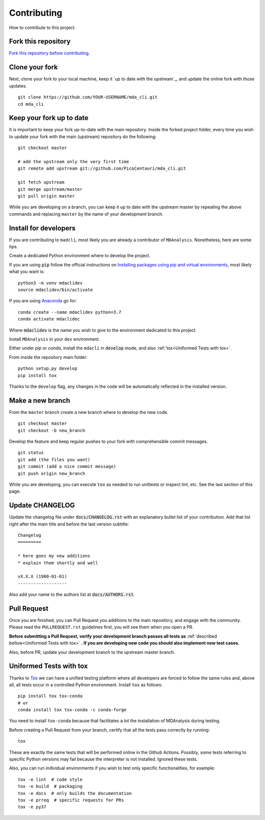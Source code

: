 Contributing
============

How to contribute to this project.

Fork this repository
--------------------

`Fork this repository before contributing`_.

Clone your fork
---------------

Next, clone your fork to your local machine, keep it `up to date with the upstream`_, and update the online fork with those updates.

::

    git clone https://github.com/YOUR-USERNAME/mda_cli.git
    cd mda_cli

Keep your fork up to date
-------------------------

It is important to keep your fork up-to-date with the main repository. Inside the forked project folder, every time you wish to update your fork with the main (upstream) repository do the following::

    git checkout master

    # add the upstream only the very first time
    git remote add upstream git://github.com/PicoCentauri/mda_cli.git

    git fetch upstream
    git merge upstream/master
    git pull origin master

While you are developing on a branch, you can keep it up to date with the upstream master by repeating the above commands and replacing ``master`` by the name of your development branch.

Install for developers
----------------------

If you are contributing to ``madcli``, most likely you are already a contributor of ``MDAnalysis``. Nonetheless, here are some tips.

Create a dedicated Python environment where to develop the project.

If you are using :code:`pip` follow the official instructions on `Installing packages using pip and virtual environments`_, most likely what you want is:

::

    python3 -m venv mdaclidev
    source mdaclidev/bin/activate

If you are using `Anaconda`_ go for:

::

    conda create --name mdaclidev python=3.7
    conda activate mdaclidec

Where :code:`mdaclidev` is the name you wish to give to the environment dedicated to this project.

Install ``MDAnalysis`` in your ``dev`` environment.

Either under *pip* or *conda*, install the ``mdacli`` in :code:`develop` mode, and also :ref:`tox<Uniformed Tests with tox>`.

From inside the repository main folder::

    python setup.py develop
    pip install tox

Thanks to the ``develop`` flag, any changes in the code will be automatically reflected in the installed version.

Make a new branch
-----------------

From the ``master`` branch create a new branch where to develop the new code.

::

    git checkout master
    git checkout -b new_branch


Develop the feature and keep regular pushes to your fork with comprehensible commit messages.

::

    git status
    git add (the files you want)
    git commit (add a nice commit message)
    git push origin new_branch

While you are developing, you can execute ``tox`` as needed to run unittests or inspect lint, etc. See the last section of this page.

Update CHANGELOG
----------------

Update the changelog file under :code:`docs/CHANGELOG.rst` with an explanatory bullet list of your contribution. Add that list right after the main title and before the last version subtitle::

    Changelog
    =========

    * here goes my new additions
    * explain them shortly and well

    vX.X.X (1900-01-01)
    -------------------

Also add your name to the authors list at :code:`docs/AUTHORS.rst`.

Pull Request
------------

Once you are finished, you can Pull Request you additions to the main repository, and engage with the community. Please read the ``PULLREQUEST.rst`` guidelines first, you will see them when you open a PR.

**Before submitting a Pull Request, verify your development branch passes all tests as** :ref:`described bellow<Uniformed Tests with tox>` **. If you are developing new code you should also implement new test cases.**

Also, before PR, update your development branch to the upstream master branch.

Uniformed Tests with tox
------------------------

Thanks to `Tox`_ we can have a unified testing platform where all developers are forced to follow the same rules and, above all, all tests occur in a controlled Python environment. Install ``tox`` as follows:

::

    pip install tox tox-conda
    # or
    conda install tox tox-conda -c conda-forge

You need to install ``tox-conda`` because that facilitates a lot the installation of MDAnalysis during testing.

Before creating a Pull Request from your branch, certify that all the tests pass correctly by running:

::

    tox

These are exactly the same tests that will be performed online in the Github Actions. Possibly, some tests referring to specific Python versions may fail because the interpreter is not installed. Ignored these tests.

Also, you can run individual environments if you wish to test only specific functionalities, for example:

::

    tox -e lint  # code style
    tox -e build  # packaging
    tox -e docs  # only builds the documentation
    tox -e prreq  # specific requests for PRs
    tox -e py37


.. _Tox: https://tox.readthedocs.io/en/latest/
.. _MANIFEST.in: https://github.com/PicoCentauri/mda_cli/blob/master/MANIFEST.in
.. _Fork this repository before contributing: https://github.com/PicoCentauri/mda_cli/network/members
.. _Pull Request: https://github.com/PicoCentauri/mda_cli/pulls
.. _PULLREQUEST.rst: https://github.com/PicoCentauri/mda_cli/blob/master/docs/PULLREQUEST.rst
.. _Installing packages using pip and virtual environments: https://packaging.python.org/guides/installing-using-pip-and-virtual-environments/#creating-a-virtual-environment
.. _Anaconda: https://www.anaconda.com/
